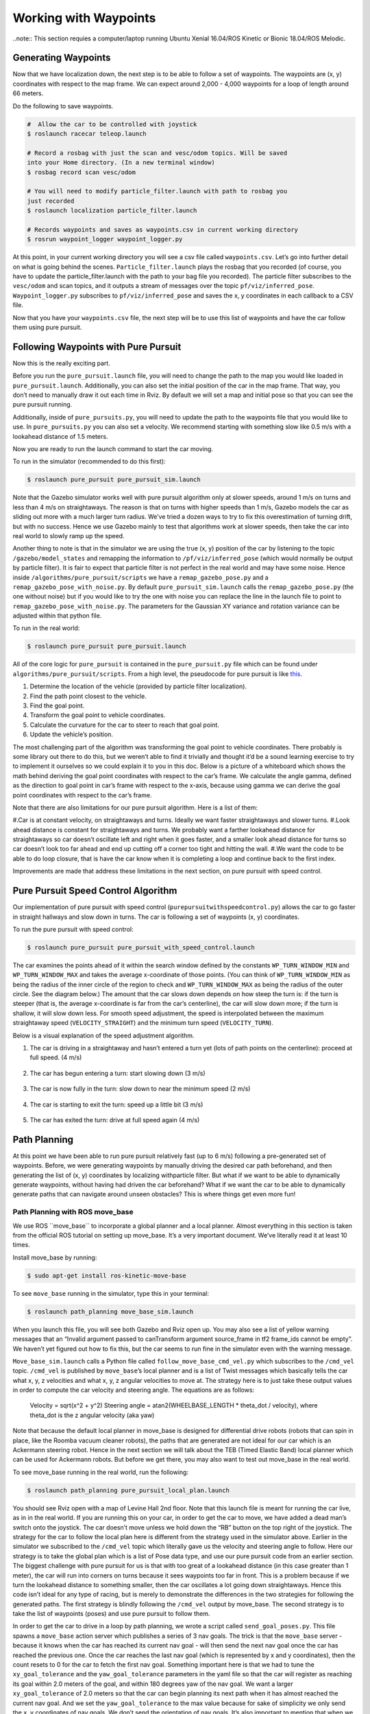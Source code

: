 .. _doc_waypoints:

Working with Waypoints
============================

..note:: This section requies a computer/laptop running Ubuntu Xenial 16.04/ROS Kinetic or Bionic 18.04/ROS Melodic.

Generating Waypoints
--------------------------
Now that we have localization down, the next step is to be able to follow a set of waypoints. The waypoints are (x, y) coordinates with respect to the map frame. We can expect around 2,000 - 4,000 waypoints for a loop of length around 66 meters.

Do the following to save waypoints.

.. code-block:: bash

	# ​ Allow the car to be controlled with joystick
	$​ roslaunch racecar teleop.launch

	#​ Record a rosbag with just the scan and vesc/odom topics. Will be saved
	into your Home directory. (In a new terminal window)
	$​ rosbag record scan vesc/odom

	# You will need to modify particle_filter.launch with path to rosbag you
	just recorded
	$ roslaunch localization particle_filter.launch

	# Records waypoints and saves as waypoints.csv in current working directory
	$​ rosrun waypoint_logger waypoint_logger.py

At this point, in your current working directory you will see a csv file called ``waypoints.csv``. Let’s go into further detail on what is going behind the scenes. ``Particle_filter.launch`` plays the rosbag that you recorded (of course, you have to update the particle_filter.launch with the path to your bag file you recorded). The particle filter subscribes to the ``vesc/odom`` and scan topics, and it outputs a stream of messages over the topic ``pf/viz/inferred_pose``. ``Waypoint_logger.py`` subscribes to ``pf/viz/inferred_pose`` and saves the x, y coordinates in each callback to a CSV file.

Now that you have your ``waypoints.csv`` file, the next step will be to use this list of waypoints and have the car follow them using pure pursuit.

Following Waypoints with Pure Pursuit
-------------------------------------------
Now this is the really exciting part.

Before you run the ``pure_pursuit.launch`` file, you will need to change the path to the map you would like loaded in ``pure_pursuit.launch``. Additionally, you can also set the initial position of the car in the map frame. That way, you don’t need to manually draw it out each time in Rviz. By default we will set a map and initial pose so that you can see the pure pursuit running.

Additionally, inside of ``pure_pursuits.py``, you will need to update the path to the waypoints file that you would like to use. In ``pure_pursuits.py`` you can also set a velocity. We recommend starting with something slow like 0.5 m/s with a lookahead distance of 1.5 meters.

Now you are ready to run the launch command to start the car moving.

To run in the simulator (recommended to do this first):

.. code-block:: bash

	$​ roslaunch pure_pursuit pure_pursuit_sim.launch

Note that the Gazebo simulator works well with pure pursuit algorithm only at slower speeds, around 1 m/s on turns and less than 4 m/s on straightaways. The reason is that on turns with higher speeds than 1 m/s, Gazebo models the car as sliding out more with a much larger turn radius. We’ve tried a dozen ways to try to fix this overestimation of turning drift, but with no success. Hence we use Gazebo mainly to test that algorithms work at slower speeds, then take the car into real world to slowly ramp up the speed.

Another thing to note is that in the simulator we are using the true (x, y) position of the car by listening to the topic ``/gazebo/model_states`` and remapping the information to ``/pf/viz/inferred_pose`` (which would normally be output by particle filter). It is fair to expect that particle filter is not perfect in the real world and may have some noise. Hence inside ``/algorithms/pure_pursuit/scripts`` we have a ``remap_gazebo_pose.py`` and a ``remap_gazebo_pose_with_noise.py``. By default ``pure_pursuit_sim.launch`` calls the ``remap_gazebo_pose.py`` (the one without noise) but if you would like to try the one with noise you can replace the line in the launch file to point to ``remap_gazebo_pose_with_noise.py``. The parameters for the Gaussian XY variance and rotation variance can be adjusted within that python file.

To run in the real world:

.. code-block:: bash

	$​ roslaunch pure_pursuit pure_pursuit.launch

All of the core logic for ``pure_pursuit`` is contained in the ``pure_pursuit.py`` file which can be found under ``algorithms/pure_pursuit/scripts``. From a high level, the pseudocode for pure pursuit is like `this <https://www.ri.cmu.edu/pub_files/pub3/coulter_r_craig_1992_1/coulter_r_craig_1992_1.pdf>`_.

#. Determine the location of the vehicle (provided by particle filter localization).
#. Find the path point closest to the vehicle.
#. Find the goal point.
#. Transform the goal point to vehicle coordinates.
#. Calculate the curvature for the car to steer to reach that goal point.
#. Update the vehicle’s position.

The most challenging part of the algorithm was transforming the goal point to vehicle coordinates. There probably is some library out there to do this, but we weren’t able to find it trivially and thought it’d be a sound learning exercise to try to implement it ourselves so we could explain it to you in this doc. Below is a picture of a whiteboard which shows the math behind deriving the goal point coordinates with respect to the car’s frame. We calculate the angle gamma, defined as the direction to goal point in car’s frame with respect to the x-axis, because using gamma we can derive the goal point coordinates with respect to the car’s frame.

Note that there are also limitations for our pure pursuit algorithm. Here is a list of them:

#.Car is at constant velocity, on straightaways and turns. Ideally we want faster straightaways and slower turns.
#.Look ahead distance is constant for straightaways and turns. We probably want a farther lookahead distance for straightaways so car doesn’t oscillate left and right when it goes faster, and a smaller look ahead distance for turns so car doesn’t look too far ahead and end up cutting off a corner too tight and hitting the wall.
#.We want the code to be able to do loop closure, that is have the car know when it is completing a loop and continue back to the first index.

Improvements are made that address these limitations in the next section, on pure pursuit with speed control.

.. figure:: img/pp1.jpg

Pure Pursuit Speed Control Algorithm
-----------------------------------------
Our implementation of pure pursuit with speed control (``purepursuitwithspeedcontrol.py``) allows the car to go faster in straight hallways and slow down in turns. The car is following a set of waypoints (x, y) coordinates.

To run the pure pursuit with speed control:

.. code-block:: bash

	$​ roslaunch pure_pursuit pure_pursuit_with_speed_control.launch

The car examines the points ahead of it within the search window defined by the constants ``WP_TURN_WINDOW_MIN`` and ``WP_TURN_WINDOW_MAX`` and takes the average x-coordinate of those points. (You can think of ``WP_TURN_WINDOW_MIN`` as being the radius of the inner circle of the region to check and ``WP_TURN_WINDOW_MAX`` as being the radius of the outer circle. See the diagram below.) The amount that the car slows down depends on how steep the turn is: if the turn is steeper (that is, the average x-coordinate is far from the car’s centerline), the car will slow down more; if the turn is shallow, it will slow down less. For smooth speed adjustment, the speed is interpolated between the maximum straightaway speed (``VELOCITY_STRAIGHT``) and the minimum turn speed (``VELOCITY_TURN``).

Below is a visual explanation of the speed adjustment algorithm.

#. The car is driving in a straightaway and hasn’t entered a turn yet (lots of path points on the centerline): proceed at full speed. (4 m/s)

	.. figure:: img/pp2.jpg

#. The car has begun entering a turn: start slowing down (3 m/s)

	.. figure:: img/pp3.jpg

#. The car is now fully in the turn: slow down to near the minimum speed (2 m/s)

	.. figure:: img/pp4.jpg

#. The car is starting to exit the turn: speed up a little bit (3 m/s)

	.. figure:: img/pp5.jpg

#. The car has exited the turn: drive at full speed again (4 m/s)

	.. figure:: img/pp6.jpg

Path Planning
---------------
At this point we have been able to run pure pursuit relatively fast (up to 6 m/s) following a pre-generated set of waypoints. Before, we were generating waypoints by manually driving the desired car path beforehand, and then generating the list of (x, y) coordinates by localizing withparticle filter. But what if we want to be able to dynamically generate waypoints, without having had driven the car beforehand? What if we want the car to be able to dynamically generate paths that can navigate around unseen obstacles? This is where things get even more fun!

Path Planning with ROS move_base
^^^^^^^^^^^^^^^^^^^^^^^^^^^^^^^^^^
We use ROS ​``move_base`` to incorporate a global planner and a local planner. Almost everything in this section is taken from the official ROS tutorial on setting up move_base. It’s a very important document. We’ve literally read it at least 10 times.

Install move_base by running:

.. code-block:: bash

	$​ sudo apt-get install ros-kinetic-move-base

To see ``move_base`` running in the simulator, type this in your terminal:

.. code-block:: bash

	$​ roslaunch path_planning move_base_sim.launch

When you launch this file, you will see both Gazebo and Rviz open up. You may also see a list of yellow warning messages that an “Invalid argument passed to canTransform argument source_frame in tf2 frame_ids cannot be empty”. We haven’t yet figured out how to fix this, but the car seems to run fine in the simulator even with the warning message.

``Move_base_sim.launch`` calls a Python file called ``follow_move_base_cmd_vel.py`` which subscribes to the ``/cmd_vel`` topic. ``/cmd_vel`` is published by ``move_base``’s local planner and is a list of Twist messages which basically tells the car what x, y, z velocities and what x, y, z angular velocities to move at. The strategy here is to just take these output values in order to compute the car velocity and steering angle. The equations are as follows:

	Velocity = sqrt(x^2 + y^2)
	Steering angle = atan2(WHEELBASE_LENGTH * theta_dot / velocity), where theta_dot is the z angular velocity (aka yaw)

Note that because the default local planner in move_base is designed for differential drive robots (robots that can spin in place, like the Roomba vacuum cleaner robots), the paths that are generated are not ideal for our car which is an Ackermann steering robot. Hence in the next section we will talk about the TEB (Timed Elastic Band) local planner which can be used for Ackermann robots. But before we get there, you may also want to test out move_base in the real world.

To see move_base running in the real world, run the following:

.. code-block:: bash

	$​ roslaunch path_planning pure_pursuit_local_plan.launch

You should see Rviz open with a map of Levine Hall 2nd floor. Note that this launch file is meant for running the car live, as in in the real world. If you are running this on your car, in order to get the car to move, we have added a dead man’s switch onto the joystick. The car doesn’t move unless we hold down the “RB” button on the top right of the joystick. The strategy for the car to follow the local plan here is different from the strategy used in the simulator above. Earlier in the simulator we subscribed to the ``/cmd_vel`` topic which literally gave us the velocity and steering angle to follow. Here our strategy is to take the global plan which is a list of Pose data type, and use our pure pursuit code from an earlier section. The biggest challenge with pure pursuit for us is that with too great of a lookahead distance (in this case greater than 1 meter), the car will run into corners on turns because it sees waypoints too far in front. This is a problem because if we turn the lookahead distance to something smaller, then the car oscillates a lot going down straightaways. Hence this code isn’t ideal for any type of racing, but is merely to demonstrate the differences in the two strategies for following the generated paths. The first strategy is blindly following the ``/cmd_vel`` output by move_base. The second strategy is to take the list of waypoints (poses) and use pure pursuit to follow them.

In order to get the car to drive in a loop by path planning, we wrote a script called ``send_goal_poses.py``. This file spawns a ``move_base`` action server which publishes a series of 3 nav goals. The trick is that the ``move_base`` server - because it knows when the car has reached its current nav goal - will then send the next nav goal once the car has reached the previous one. Once the car reaches the last nav goal (which is represented by x and y coordinates), then the count resets to 0 for the car to fetch the first nav goal. Something important here is that we had to tune the ``xy_goal_tolerance`` and the ``yaw_goal_tolerance`` parameters in the yaml file so that the car will register as reaching its goal within 2.0 meters of the goal, and within 180 degrees yaw of the nav goal. We want a larger ``xy_goal_tolerance`` of 2.0 meters so that the car can begin planning its next path when it has almost reached the current nav goal. And we set the ``yaw_goal_tolerance`` to the max value because for sake of simplicity we only send the x, y coordinates of nav goals. We don’t send the orientation of nav goals. It’s also important to mention that when we set the list of nav goals, to get the coordinates we just dragged initial poses in Rviz of where we wanted the car to go, and copied the x, y coordinates displayed in the terminal.

We wrote a ``pure_pursuit_path_planner.py`` file in order to use pure pursuit to follow this generated path at a slow constant speed. Note that you will see a green path generated by the global planner. Specifically, the ``pure_pursuit_path_planner.py`` python file subscribes to 2 topics:

#. ``/pf/viz/inferred_pose`` -> This is the estimated pose published by particle filter (from an earlier section). Pure pursuit needs the robot’s estimated pose in order to know which waypoint to follow next and where that waypoint is in the car’s frame.
#. ``/move_base/TrajectoryPlannerROS/global_plan`` -> Published by move_base after setting a 2D nav goal, this is a list of Pose data type. Normally we see around 150 to 250 poses per message. We set the ``global_plan`` to update 20 times per second, so that it is fast enough to react to obstacles that appear.

.. figure:: img/movebase1.jpg

This is an image of the ``rqt_tf_tree``. Note that there is no odom frame because we purposely removed it for simplicity.

One other note on move_base: launch files that use move_base take in 4 yaml files found in the ``/params`` folder. These parameters were mainly set according to this `tutorial <http://wiki.ros.org/navigation/Tutorials/RobotSetup%E2%80%8B>`_.

Included below is a screenshot of Rviz. Note the global costmap in blue, red, and purple that spans the entire map. And note the local costmap which spans a smaller 10 x 10 meter box (in grey). The path (difficult to see in the image) is a green line that starts from the front of the car and ends at the boundaries of the local costmap rolling box.

.. figure:: img/movebase2.jpg


Path Planning with TEB (Timed Elastic Band) Local Planner
^^^^^^^^^^^^^^^^^^^^^^^^^^^^^^^^^^^^^^^^^^^^^^^^^^^^^^^^^^^
We’ve just seen ``move_base`` working in the simulator and real world. The default local planner for ``move_base`` was designed for differential drive robots - not Ackermann carlike robots - so you may have noticed some of these problems when running move_base code earlier:

#. When the car got stuck facing a wall or was too close to a corner (and hence stuck in the high cost areas of the cost map), the car would just stop and didn’t know how to back up or get out of the situation.
#. Car might oscillate a lot going down straightaways
#. Turns are sometimes really wide, or sometimes cut corners very tightly. Because move_base local planner doesn’t have parameter for car turning radius.
#. If car overshoots a turn, meaning it’s supposed to turn but then its inertia carries it past the turn, the car can’t recover.
#. Placing obstacles in front of the car (like tennis ball cans), the car sometimes crashes into them.

To address these problems, we use the `TEB (Timed Elastic Band) <http://wiki.ros.org/teb_local_planner>`_ local planner. TEB gets its name from the fact that it takes into account *time*, meaning that it plans trajectories instead of just paths. What is the difference between a trajectory and a path? A trajectory outputs not only x and y coordinates, but also the time when the robot needs to reach each point - and implicitly the velocity at each step. Whereas a path is just a list of x and y coordinates.

Install TEB:

.. code-block:: bash

	$​ sudo apt-get install ros-kinetic-teb-local-planner

TEB is a very thorough, well documented library with LOTS of parameters. Like over 40 parameters. We configured parameters in ``algorithms/path_planning/params/teb_local_planner_params.yaml``. There are params for ``min_turning_radius``, wheelbase of the car, ``max_vel_x``, and much more. In our ``follow_teb_local_plan.launch`` file, under the ``move_base`` node we add a rosparam that loads the ``teb_local_planner_params.yaml`` and have removed the default local planner params file. The underlying python file, ``follow_teb_local_plan.py``, is very similar to the ``follow_move_base_cmd_vel.py`` used for the default local planner. The main difference is that because Teb literally outputs the velocity and steering angle as is, we don’t need to do conversion.

Here are some of the really cool things that TEB enables us to do:

#. When the car gets stuck in an area of the map with high cost, the car can back up and get out of the situation. How cool!
#. When there are dynamic obstacles such as a person stopping in front of the car, the car will go around the person. Note that the default local planner could also do this, but TEB can do it better since the car can back up in case its turning radius is not big enough to clear the obstacle.
#. The car can actually race autonomously one on one with another car now. Because the car can plan around the other car for passing.
#. The car can do parallel parking (kind of). But it needs a lot of parameter tuning in terms of the min_obstacle_dist, the weight_kinetmatic_forward_drive, etc.

All in all, TEB is just really cool!
